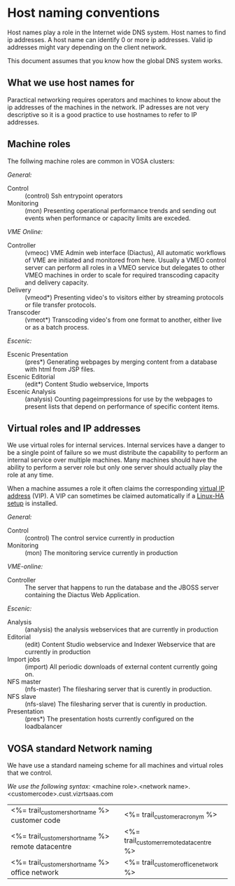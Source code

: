 * Host naming conventions
Host names play a role in the Internet wide DNS system. Host names to find ip addresses. A host name can identify 0 or more ip addresses. Valid ip addresses might vary depending on the client network.

This document assumes that you know how the global DNS system works.

** What we use host names for

Paractical networking requires operators and machines to know about the ip addresses of the  machines in the network. IP adresses are not very descriptive so it is a good practice to use hostnames to refer to IP addresses. 

** Machine roles

The follwing machine roles are common in VOSA clusters:

/General:/
- Control :: (control) Ssh entrypoint operators
- Monitoring :: (mon) Presenting operational performance trends and sending out events when performance or capacity limits are exceded.

/VME Online:/
- Controller :: (vmeoc) VME Admin web interface (Diactus), All automatic workflows of VME are initiated and monitored from here. Usually a VMEO control server can perform all roles in a VMEO service but delegates to other VMEO machines in order to scale for required transcoding capacity and delivery capacity.
- Delivery :: (vmeod*) Presenting video's to visitors either by streaming protocols or file transfer protocols.
- Transcoder :: (vmeot*) Transcoding video's from one format to another, either live or as a batch process. 

/Escenic:/
- Escenic Presentation :: (pres*) Generating webpages by merging content from a database with html from JSP files.
- Escenic Editorial :: (edit*) Content Studio webservice, Imports
- Escenic Analysis :: (analysis) Counting pageimpressions for use by the webpages to present lists that depend on performance of specific content items.

** Virtual roles and IP addresses
We use virtual roles for internal services. Internal services have a danger to be a single point of failure so we must distribute the capability to perform an internal service over multiple machines. Many machines should have the ability to perform a server role but only one server should actually play the role at any time.

When a machine assumes a role it often claims the corresponding [[http://en.wikipedia.org/wiki/Virtual_IP_address][virtual IP address]] (VIP). A VIP can sometimes be claimed automatically if a [[http://en.wikipedia.org/wiki/Heartbeat_(program)][Linux-HA setup]] is installed.

/General:/
- Control :: (control) The control service currently in production
- Monitoring :: (mon) The monitoring service currently in production

/VME-online:/
- Controller :: The server that happens to run the database and the JBOSS server containing the Diactus Web Application.

/Escenic:/
- Analysis :: (analysis) the analysis webservices that are currently in production
- Editorial :: (edit) Content Studio webservice and Indexer Webservice that are currently in production
- Import jobs :: (import) All periodic downloads of external content currently going on.
- NFS master :: (nfs-master) The filesharing server that is curently in production.
- NFS slave :: (nfs-slave) The filesharing server that is curently in production.
- Presentation :: (pres*) The presentation hosts currently configured on the loadbalancer

** VOSA standard Network naming
We have use a standard nameing scheme for all machines and virtual roles that we control.

/We use the following syntax:/
<machine role>.<network name>.<customercode>.cust.vizrtsaas.com

| <%= trail_customer_shortname %> customer code     | <%= trail_customer_acronym %>           |
| <%= trail_customer_shortname %> remote datacentre | <%= trail_customer_remote_datacentre %> |
| <%= trail_customer_shortname %> office network    | <%= trail_customer_office_network %>    |


